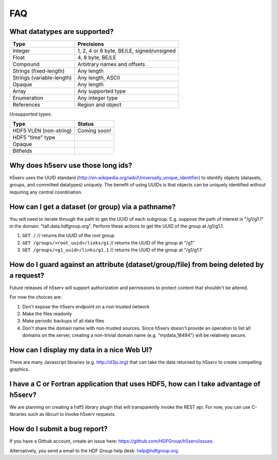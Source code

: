 ###################
FAQ
###################


What datatypes are supported?
-----------------------------

=========================           ============================================    
Type                                Precisions                                       
=========================           ============================================    
Integer                             1, 2, 4 or 8 byte, BE/LE, signed/unsigned
Float                               4, 8  byte, BE/LE
Compound                            Arbitrary names and offsets
Strings (fixed-length)              Any length
Strings (variable-length)           Any length, ASCII 
Opaque                              Any length
Array                               Any supported type
Enumeration                         Any integer type                           
References                          Region and object
=========================           ============================================     

Unsupported types:

=========================           ============================================
Type                                Status                                 
=========================           ============================================
HDF5 VLEN (non-string)              Coming soon!
HDF5 "time" type
Opaque                              
Bitfields                            
=========================           ============================================


Why does h5serv use those long ids?
------------------------------------

h5serv uses the UUID standard (http://en.wikipedia.org/wiki/Universally_unique_identifier)
to identify objects (datasets, groups, and committed datatypes) uniquely.  The benefit of
using UUIDs is that objects can be uniquely identified without requiring any central 
coordination.

How can I get a dataset (or group) via a pathname?
--------------------------------------------------

You will need to iterate through the path to get the UUID of each subgroup.
E.g. suppose the path of interest is "/g1/g1.1" in the domain: "tall.data.hdfgroup.org".
Perform these actions to get the UUID of the group at /g1/g1.1.

#. ``GET /``  // returns the UUID of the root group
#. ``GET /groups/<root_uuid>/links/g1``  // returns the UUID of the group at "/g1"
#. ``GET /groups/<g1_uuid>/links/g1.1``  // returns the UUID of the group at "/g1/g1.1'

How do I guard against an attribute (dataset/group/file) from being deleted by a request?
-----------------------------------------------------------------------------------------
Future releases of h5serv will support authorization and permissions to protect content
that shouldn't be altered.

For now the choices are:

#. Don't expose the h5serv endpoint on a non-trusted network
#. Make the files readonly
#. Make periodic backups of all data files
#. Don't share the domain name with non-trusted sources.  Since h5serv doesn't provide an operation to list all domains on the server, creating a non-trivial domain name (e.g. "mydata_18494") will be relatively secure.

How can I display my data in a nice Web UI?
-------------------------------------------
There are many Javascript libraries (e.g. http://d3js.org) that can take the data 
returned by h5serv to create compelling graphics.  

I have a C or Fortran application that uses HDF5, how can I take advantage of h5serv?
-------------------------------------------------------------------------------------
We are planning on creating a hdf5 library plugin that will transparently invoke the 
REST api.  For now, you can use C-libraries such as libcurl to invoke h5serv requests.

How do I submit a bug report?
------------------------------
If you have a Github account, create an issue here: 
https://github.com/HDFGroup/h5serv/issues.

Alternatively, you send a email to the HDF Group help desk: help@hdfgroup.org.
